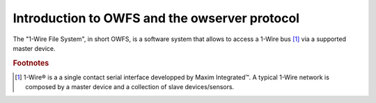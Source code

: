 Introduction to OWFS and the owserver protocol
==============================================

The "1-Wire File System", in short OWFS, is a software system that
allows to access a 1-Wire bus [#f1]_ via a supported master device.




.. seealso::

   `OWFS 1-Wire File System - development site <http://owfs.org/>`_
        official OWFS site

   `1-Wire Maxim <http://www.maximintegrated.com/en/products/comms/one-wire.html>`_
        1-Wire technology presentation from Maxim Integrated

   `1-Wire Wikipedia <http://en.wikipedia.org/wiki/1-Wire>`_
        description of the 1-Wire bus system on Wikipedia

.. rubric:: Footnotes

.. [#f1] 1-Wire® is a a single contact serial interface developped by
   Maxim Integrated™. A typical 1-Wire network is composed by a master
   device and a collection of slave devices/sensors.

